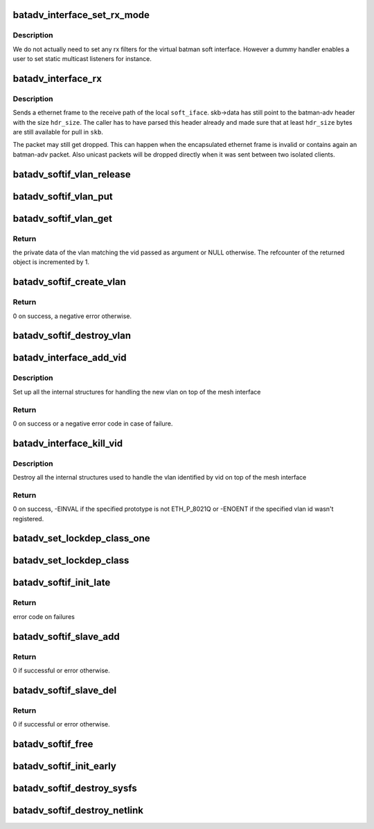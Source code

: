 .. -*- coding: utf-8; mode: rst -*-
.. src-file: net/batman-adv/soft-interface.c

.. _`batadv_interface_set_rx_mode`:

batadv_interface_set_rx_mode
============================

.. c:function:: void batadv_interface_set_rx_mode(struct net_device *dev)

    set the rx mode of a device

    :param struct net_device \*dev:
        registered network device to modify

.. _`batadv_interface_set_rx_mode.description`:

Description
-----------

We do not actually need to set any rx filters for the virtual batman
soft interface. However a dummy handler enables a user to set static
multicast listeners for instance.

.. _`batadv_interface_rx`:

batadv_interface_rx
===================

.. c:function:: void batadv_interface_rx(struct net_device *soft_iface, struct sk_buff *skb, int hdr_size, struct batadv_orig_node *orig_node)

    receive ethernet frame on local batman-adv interface

    :param struct net_device \*soft_iface:
        local interface which will receive the ethernet frame

    :param struct sk_buff \*skb:
        ethernet frame for \ ``soft_iface``\ 

    :param int hdr_size:
        size of already parsed batman-adv header

    :param struct batadv_orig_node \*orig_node:
        originator from which the batman-adv packet was sent

.. _`batadv_interface_rx.description`:

Description
-----------

Sends a ethernet frame to the receive path of the local \ ``soft_iface``\ .
skb->data has still point to the batman-adv header with the size \ ``hdr_size``\ .
The caller has to have parsed this header already and made sure that at least
\ ``hdr_size``\  bytes are still available for pull in \ ``skb``\ .

The packet may still get dropped. This can happen when the encapsulated
ethernet frame is invalid or contains again an batman-adv packet. Also
unicast packets will be dropped directly when it was sent between two
isolated clients.

.. _`batadv_softif_vlan_release`:

batadv_softif_vlan_release
==========================

.. c:function:: void batadv_softif_vlan_release(struct kref *ref)

    release vlan from lists and queue for free after rcu grace period

    :param struct kref \*ref:
        kref pointer of the vlan object

.. _`batadv_softif_vlan_put`:

batadv_softif_vlan_put
======================

.. c:function:: void batadv_softif_vlan_put(struct batadv_softif_vlan *vlan)

    decrease the vlan object refcounter and possibly release it

    :param struct batadv_softif_vlan \*vlan:
        the vlan object to release

.. _`batadv_softif_vlan_get`:

batadv_softif_vlan_get
======================

.. c:function:: struct batadv_softif_vlan *batadv_softif_vlan_get(struct batadv_priv *bat_priv, unsigned short vid)

    get the vlan object for a specific vid

    :param struct batadv_priv \*bat_priv:
        the bat priv with all the soft interface information

    :param unsigned short vid:
        the identifier of the vlan object to retrieve

.. _`batadv_softif_vlan_get.return`:

Return
------

the private data of the vlan matching the vid passed as argument or
NULL otherwise. The refcounter of the returned object is incremented by 1.

.. _`batadv_softif_create_vlan`:

batadv_softif_create_vlan
=========================

.. c:function:: int batadv_softif_create_vlan(struct batadv_priv *bat_priv, unsigned short vid)

    allocate the needed resources for a new vlan

    :param struct batadv_priv \*bat_priv:
        the bat priv with all the soft interface information

    :param unsigned short vid:
        the VLAN identifier

.. _`batadv_softif_create_vlan.return`:

Return
------

0 on success, a negative error otherwise.

.. _`batadv_softif_destroy_vlan`:

batadv_softif_destroy_vlan
==========================

.. c:function:: void batadv_softif_destroy_vlan(struct batadv_priv *bat_priv, struct batadv_softif_vlan *vlan)

    remove and destroy a softif_vlan object

    :param struct batadv_priv \*bat_priv:
        the bat priv with all the soft interface information

    :param struct batadv_softif_vlan \*vlan:
        the object to remove

.. _`batadv_interface_add_vid`:

batadv_interface_add_vid
========================

.. c:function:: int batadv_interface_add_vid(struct net_device *dev, __be16 proto, unsigned short vid)

    ndo_add_vid API implementation

    :param struct net_device \*dev:
        the netdev of the mesh interface

    :param __be16 proto:
        protocol of the the vlan id

    :param unsigned short vid:
        identifier of the new vlan

.. _`batadv_interface_add_vid.description`:

Description
-----------

Set up all the internal structures for handling the new vlan on top of the
mesh interface

.. _`batadv_interface_add_vid.return`:

Return
------

0 on success or a negative error code in case of failure.

.. _`batadv_interface_kill_vid`:

batadv_interface_kill_vid
=========================

.. c:function:: int batadv_interface_kill_vid(struct net_device *dev, __be16 proto, unsigned short vid)

    ndo_kill_vid API implementation

    :param struct net_device \*dev:
        the netdev of the mesh interface

    :param __be16 proto:
        protocol of the the vlan id

    :param unsigned short vid:
        identifier of the deleted vlan

.. _`batadv_interface_kill_vid.description`:

Description
-----------

Destroy all the internal structures used to handle the vlan identified by vid
on top of the mesh interface

.. _`batadv_interface_kill_vid.return`:

Return
------

0 on success, -EINVAL if the specified prototype is not ETH_P_8021Q
or -ENOENT if the specified vlan id wasn't registered.

.. _`batadv_set_lockdep_class_one`:

batadv_set_lockdep_class_one
============================

.. c:function:: void batadv_set_lockdep_class_one(struct net_device *dev, struct netdev_queue *txq, void *_unused)

    Set lockdep class for a single tx queue

    :param struct net_device \*dev:
        device which owns the tx queue

    :param struct netdev_queue \*txq:
        tx queue to modify

    :param void \*_unused:
        always NULL

.. _`batadv_set_lockdep_class`:

batadv_set_lockdep_class
========================

.. c:function:: void batadv_set_lockdep_class(struct net_device *dev)

    Set txq and addr_list lockdep class

    :param struct net_device \*dev:
        network device to modify

.. _`batadv_softif_init_late`:

batadv_softif_init_late
=======================

.. c:function:: int batadv_softif_init_late(struct net_device *dev)

    late stage initialization of soft interface

    :param struct net_device \*dev:
        registered network device to modify

.. _`batadv_softif_init_late.return`:

Return
------

error code on failures

.. _`batadv_softif_slave_add`:

batadv_softif_slave_add
=======================

.. c:function:: int batadv_softif_slave_add(struct net_device *dev, struct net_device *slave_dev)

    Add a slave interface to a batadv_soft_interface

    :param struct net_device \*dev:
        batadv_soft_interface used as master interface

    :param struct net_device \*slave_dev:
        net_device which should become the slave interface

.. _`batadv_softif_slave_add.return`:

Return
------

0 if successful or error otherwise.

.. _`batadv_softif_slave_del`:

batadv_softif_slave_del
=======================

.. c:function:: int batadv_softif_slave_del(struct net_device *dev, struct net_device *slave_dev)

    Delete a slave iface from a batadv_soft_interface

    :param struct net_device \*dev:
        batadv_soft_interface used as master interface

    :param struct net_device \*slave_dev:
        net_device which should be removed from the master interface

.. _`batadv_softif_slave_del.return`:

Return
------

0 if successful or error otherwise.

.. _`batadv_softif_free`:

batadv_softif_free
==================

.. c:function:: void batadv_softif_free(struct net_device *dev)

    Deconstructor of batadv_soft_interface

    :param struct net_device \*dev:
        Device to cleanup and remove

.. _`batadv_softif_init_early`:

batadv_softif_init_early
========================

.. c:function:: void batadv_softif_init_early(struct net_device *dev)

    early stage initialization of soft interface

    :param struct net_device \*dev:
        registered network device to modify

.. _`batadv_softif_destroy_sysfs`:

batadv_softif_destroy_sysfs
===========================

.. c:function:: void batadv_softif_destroy_sysfs(struct net_device *soft_iface)

    deletion of batadv_soft_interface via sysfs

    :param struct net_device \*soft_iface:
        the to-be-removed batman-adv interface

.. _`batadv_softif_destroy_netlink`:

batadv_softif_destroy_netlink
=============================

.. c:function:: void batadv_softif_destroy_netlink(struct net_device *soft_iface, struct list_head *head)

    deletion of batadv_soft_interface via netlink

    :param struct net_device \*soft_iface:
        the to-be-removed batman-adv interface

    :param struct list_head \*head:
        list pointer

.. This file was automatic generated / don't edit.

